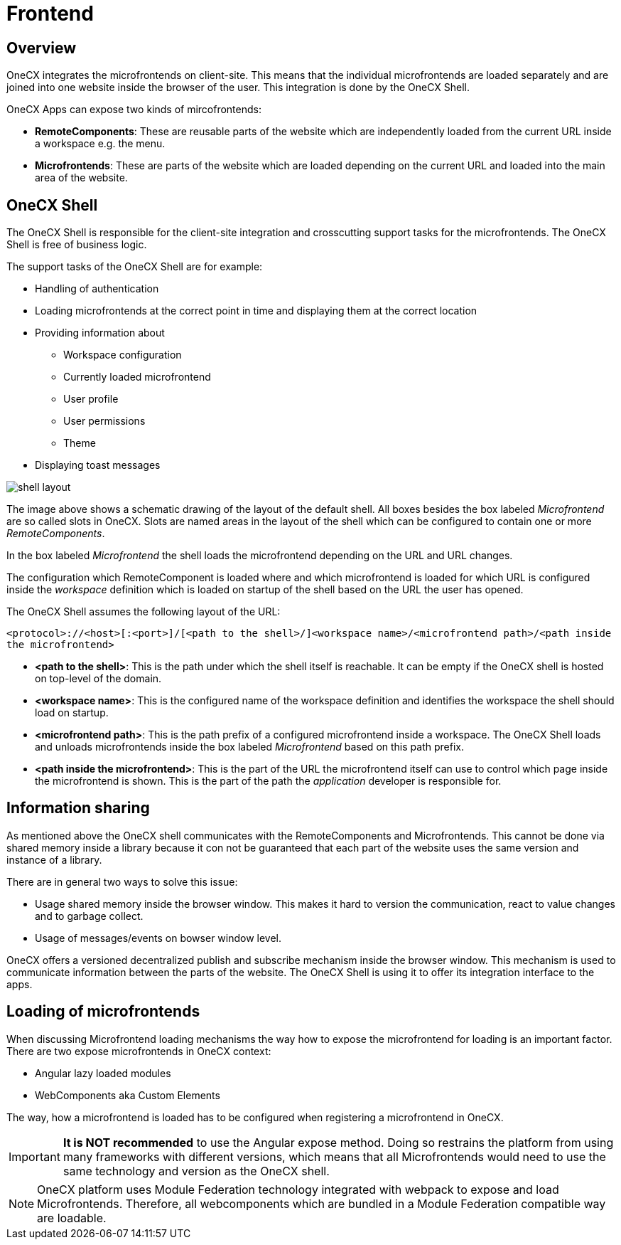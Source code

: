 :imagesdir: ../../images
= Frontend

:idprefix:
:idseparator: -

[#overview]
== Overview
OneCX integrates the microfrontends on client-site. This means that the individual microfrontends are loaded separately and are joined into one website inside the browser of the user. This integration is done by the OneCX Shell. 

OneCX Apps can expose two kinds of mircofrontends: 

* *RemoteComponents*: These are reusable parts of the website which are independently loaded from the current URL inside a workspace e.g. the menu.  
* *Microfrontends*: These are parts of the website which are loaded depending on the current URL and loaded into the main area of the website.

[#shell]
== OneCX Shell
The OneCX Shell is responsible for the client-site integration and crosscutting support tasks for the microfrontends. The OneCX Shell is free of business logic.  

The support tasks of the OneCX Shell are for example: 

* Handling of authentication 
* Loading microfrontends at the correct point in time and displaying them at the correct location 
* Providing information about  
** Workspace configuration
** Currently loaded microfrontend 
** User profile 
** User permissions 
** Theme
* Displaying toast messages 

image::shell_layout.jpg[]
The image above shows a schematic drawing of the layout of the default shell. All boxes besides the box labeled _Microfrontend_ are so called slots in OneCX. Slots are named areas in the layout of the shell which can be configured to contain one or more _RemoteComponents_.

In the box labeled _Microfrontend_ the shell loads the microfrontend depending on the URL and URL changes. 

The configuration which RemoteComponent is loaded where and which microfrontend is loaded for which URL is configured inside the _workspace_ definition which is loaded on startup of the shell based on the URL the user has opened. 

The OneCX Shell assumes the following layout of the URL: 

`<protocol>://<host>[:<port>]/[<path to the shell>/]<workspace name>/<microfrontend path>/<path inside the microfrontend>` 

* *<path to the shell>*: This is the path under which the shell itself is reachable. It can be empty if the OneCX shell is hosted on top-level of the domain. 
* *<workspace name>*: This is the configured name of the workspace definition and identifies the workspace the shell should load on startup. 
* *<microfrontend path>*: This is the path prefix of a configured microfrontend inside a workspace. The OneCX Shell loads and unloads microfrontends inside the box labeled _Microfrontend_ based on this path prefix. 
* *<path inside the microfrontend>*: This is the part of the URL the microfrontend itself can use to control which page inside the microfrontend is shown. This is the part of the path the _application_ developer is responsible for. 

[#information_sharing]
== Information sharing
As mentioned above the OneCX shell communicates with the RemoteComponents and Microfrontends. This cannot be done via shared memory inside a library because it con not be guaranteed that each part of the website uses the same version and instance of a library. 

There are in general two ways to solve this issue: 

* Usage shared memory inside the browser window. This makes it hard to version the communication, react to value changes and to garbage collect. 
* Usage of messages/events on bowser window level. 

OneCX offers a versioned decentralized publish and subscribe mechanism inside the browser window. This mechanism is used to communicate information between the parts of the website. The OneCX Shell is using it to offer its integration interface to the apps. 

[#loading]
== Loading of microfrontends 
When discussing Microfrontend loading mechanisms the way how to expose the microfrontend for loading is an important factor. There are two expose microfrontends in OneCX context: 

* Angular lazy loaded modules 
* WebComponents aka Custom Elements 

The way, how a microfrontend is loaded has to be configured when registering a microfrontend in OneCX. 

IMPORTANT: **It is NOT recommended** to use the Angular expose method. Doing so restrains the platform from using many frameworks with different versions, which means that all Microfrontends would need to use the same technology and version as the OneCX shell.

NOTE: OneCX platform uses Module Federation technology integrated with webpack to expose and load Microfrontends. Therefore, all webcomponents which are bundled in a Module Federation compatible way are loadable. 

